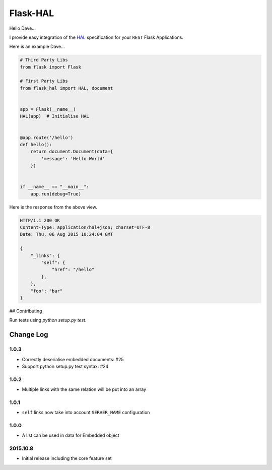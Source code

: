 Flask-HAL
=========

|circle| |downloads| |version| |license| |docs|

Hello Dave...

I provide easy integration of the  `HAL <https://tools.ietf.org/html/draft-kelly-json-hal-07>`_
specification for your ``REST`` Flask Applications.

Here is an example Dave...

.. sourcecode:: python

    # Third Party Libs
    from flask import Flask

    # First Party Libs
    from flask_hal import HAL, document


    app = Flask(__name__)
    HAL(app)  # Initialise HAL


    @app.route('/hello')
    def hello():
        return document.Document(data={
            'message': 'Hello World'
        })


    if __name__ == "__main__":
        app.run(debug=True)

Here is the response from the above view.

.. sourcecode:: http

    HTTP/1.1 200 OK
    Content-Type: application/hal+json; charset=UTF-8
    Date: Thu, 06 Aug 2015 10:24:04 GMT

    {
        "_links": {
            "self": {
                "href": "/hello"
            },
        },
        "foo": "bar"
    }

## Contributing

Run tests using `python setup.py test`.

.. |circle| image:: https://img.shields.io/circleci/project/thisissoon/Flask-HAL.svg
    :target: https://circleci.com/gh/thisissoon/Flask-HAL

.. |downloads| image:: http://img.shields.io/pypi/dm/Flask-HAL.svg
    :target: https://pypi.python.org/pypi/Flask-HAL

.. |version| image:: http://img.shields.io/pypi/v/Flask-HAL.svg
    :target: https://pypi.python.org/pypi/Flask-HAL

.. |license| image:: http://img.shields.io/pypi/l/Flask-HAL.svg
    :target: https://pypi.python.org/pypi/Flask-HAL

.. |docs| image:: https://img.shields.io/badge/documentation-latest-blue.svg
    :target: http://flask-hal.soon.build/en/latest/

Change Log
----------

1.0.3
~~~~~
- Correctly deserialise embedded documents: #25
- Support python setup.py test syntax: #24

1.0.2
~~~~~
- Multiple links with the same relation will be put into an array

1.0.1
~~~~~
- ``self`` links now take into account ``SERVER_NAME`` configuration

1.0.0
~~~~~
- A list can be used in data for Embedded object

2015.10.8
~~~~~~~~~
- Initial release including the core feature set


